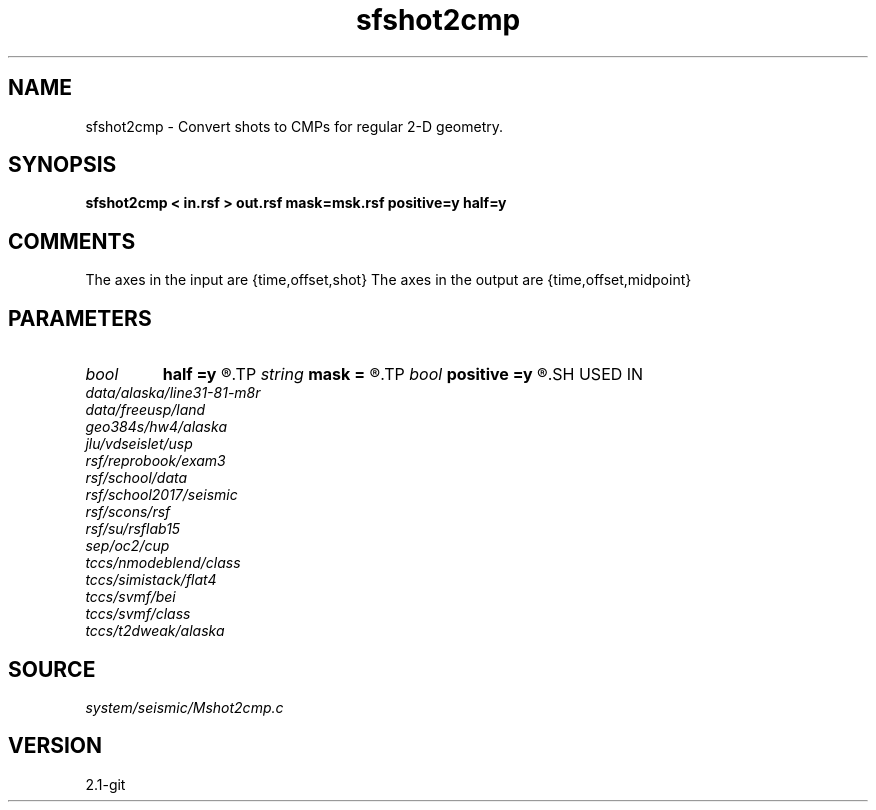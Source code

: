 .TH sfshot2cmp 1  "APRIL 2019" Madagascar "Madagascar Manuals"
.SH NAME
sfshot2cmp \- Convert shots to CMPs for regular 2-D geometry. 
.SH SYNOPSIS
.B sfshot2cmp < in.rsf > out.rsf mask=msk.rsf positive=y half=y
.SH COMMENTS

The axes in the input are {time,offset,shot}
The axes in the output are {time,offset,midpoint}

.SH PARAMETERS
.PD 0
.TP
.I bool   
.B half
.B =y
.R  [y/n]	if y, the second axis is half-offset instead of full offset
.TP
.I string 
.B mask
.B =
.R  	auxiliary output file name
.TP
.I bool   
.B positive
.B =y
.R  [y/n]	initial offset orientation
.SH USED IN
.TP
.I data/alaska/line31-81-m8r
.TP
.I data/freeusp/land
.TP
.I geo384s/hw4/alaska
.TP
.I jlu/vdseislet/usp
.TP
.I rsf/reprobook/exam3
.TP
.I rsf/school/data
.TP
.I rsf/school2017/seismic
.TP
.I rsf/scons/rsf
.TP
.I rsf/su/rsflab15
.TP
.I sep/oc2/cup
.TP
.I tccs/nmodeblend/class
.TP
.I tccs/simistack/flat4
.TP
.I tccs/svmf/bei
.TP
.I tccs/svmf/class
.TP
.I tccs/t2dweak/alaska
.SH SOURCE
.I system/seismic/Mshot2cmp.c
.SH VERSION
2.1-git
